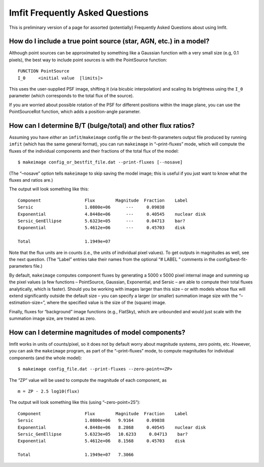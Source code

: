 Imfit Frequently Asked Questions
================================

This is preliminary version of a page for assorted (potentially)
Frequently Asked Questions about using Imfit.

How do I include a true point source (star, AGN, etc.) in a model?
------------------------------------------------------------------

Although point sources can be approximated by something like a Gaussian
function with a very small size (e.g, 0.1 pixels), the best way to
include point sources is with the PointSource function:

::

   FUNCTION PointSource
   I_0     <initial value  [limits]>

This uses the user-supplied PSF image, shifting it (via bicubic
interpolation) and scaling its brightness using the ``I_0`` parameter
(which corresponds to the total flux of the source).

If you are worried about possible rotation of the PSF for different
positions within the image plane, you can use the PointSourceRot
function, which adds a position-angle parameter.

How can I determine B/T (bulge/total) and other flux ratios?
------------------------------------------------------------

Assuming you have *either* an ``imfit``/``makeimage`` config file *or*
the best-fit-parameters output file produced by running ``imfit`` (which
has the same general format), you can run ``makeimage`` in
“–print-fluxes” mode, which will compute the fluxes of the individual
components and their fractions of the total flux of the model:

::

   $ makeimage config_or_bestfit_file.dat --print-fluxes [--nosave]

(The “–nosave” option tells ``makeimage`` to skip saving the model
image; this is useful if you just want to know what the fluxes and
ratios are.)

The output will look something like this:

::

   Component                 Flux        Magnitude  Fraction    Label
   Sersic                    1.0800e+06      ---     0.09038    
   Exponential               4.8448e+06      ---     0.40545    nuclear disk
   Sersic_GenEllipse         5.6323e+05      ---     0.04713    bar?
   Exponential               5.4612e+06      ---     0.45703    disk

   Total                     1.1949e+07

Note that the flux units are in counts (i.e., the units of individual
pixel values). To get outputs in magnitudes as well, see the next
question. (The “Label” entries take their names from the optional “#
LABEL ” comments in the config/best-fit-parameters file.)

By default, ``makeimage`` computes component fluxes by generating a 5000
x 5000 pixel internal image and summing up the pixel values (a few
functions – PointSource, Gaussian, Exponential, and Sersic – are able to
compute their total fluxes analytically, which is faster). Should you be
working with images larger than this size – or with models whose flux
will extend significantly outside the default size – you can specify a
larger (or smaller) summation image size with the “–estimation-size=”,
where the specified value is the size of the (square) image.

Finally, fluxes for “background” image functions (e.g., FlatSky), which
are unbounded and would just scale with the summation image size, are
treated as zero.

How can I determine magnitudes of model components?
---------------------------------------------------

Imfit works in units of counts/pixel, so it does not by default worry
about magnitude systems, zero points, etc. However, you can ask the
``makeimage`` program, as part of the “–print-fluxes” mode, to compute
magnitudes for individual components (and the whole model):

::

   $ makeimage config_file.dat --print-fluxes --zero-point=<ZP>

The “ZP” value will be used to compute the magnitude of each component,
as

::

   m = ZP - 2.5 log10(flux)

The output will look something like this (using “–zero-point=25”):

::

   Component                 Flux        Magnitude  Fraction    Label
   Sersic                    1.0800e+06   9.9164     0.09038
   Exponential               4.8448e+06   8.2868     0.40545    nuclear disk
   Sersic_GenEllipse         5.6323e+05   10.6233     0.04713    bar?
   Exponential               5.4612e+06   8.1568     0.45703    disk

   Total                     1.1949e+07   7.3066
